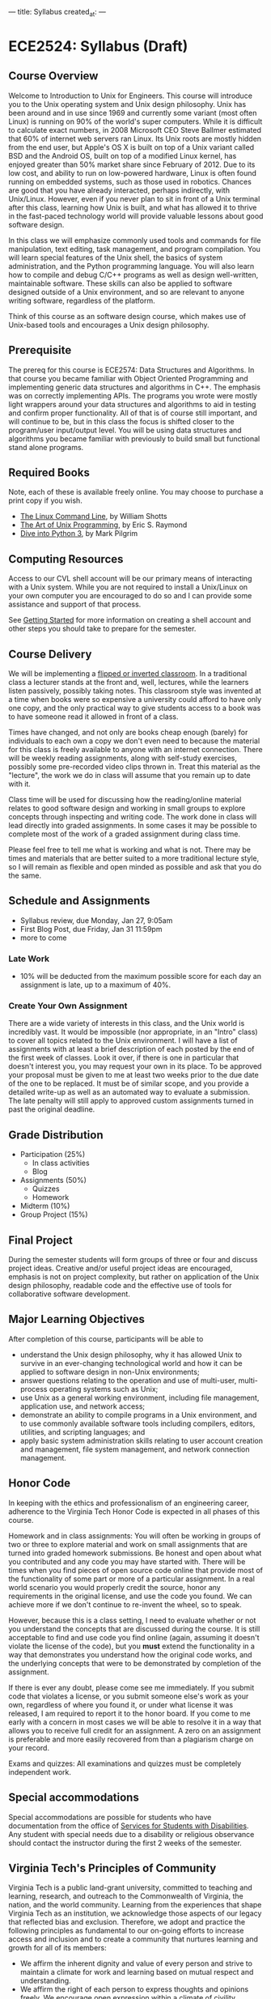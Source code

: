 ---
title: Syllabus
created_at: 
---

* ECE2524: Syllabus (Draft)
** Course Overview
Welcome to Introduction to Unix for Engineers. This course will
introduce you to the Unix operating system and Unix design
philosophy. Unix has been around and in use since 1969 and currently
some variant (most often Linux) is running on 90% of the world's super
computers. While it is difficult to calculate exact numbers, in 2008
Microsoft CEO Steve Ballmer estimated that 60% of internet web servers
ran Linux. Its Unix roots are mostly hidden from the end user, but
Apple's OS X is built on top of a Unix variant called BSD and the
Android OS, built on top of a modified Linux kernel, has enjoyed
greater than 50% market share since February of 2012. Due to its low
cost, and ability to run on low-powered hardware, Linux is often found
running on embedded systems, such as those used in robotics. Chances
are good that you have already interacted, perhaps indirectly, with
Unix/Linux. However, even if you never plan to sit in front of a Unix
terminal after this class, learning how Unix is built, and what has
allowed it to thrive in the fast-paced technology world will provide
valuable lessons about good software design.

In this class we will emphasize commonly used tools and commands for
file manipulation, text editing, task management, and program
compilation. You will learn special features of the Unix shell, the
basics of system administration, and the Python programming
language. You will also learn how to compile and debug C/C++ programs
as well as design well-written, maintainable software. These skills
can also be applied to software designed outside of a Unix
environment, and so are relevant to anyone writing software,
regardless of the platform.

Think of this course as an software design course, which makes use of
Unix-based tools and encourages a Unix design philosophy.

** Prerequisite
   The prereq for this course is ECE2574: Data Structures and
Algorithms. In that course you became familiar with Object Oriented
Programming and implementing generic data structures and algorithms in
C++.  The emphasis was on correctly implementing APIs. The programs
you wrote were mostly light wrappers around your data structures and
algorithms to aid in testing and confirm proper functionality. All of
that is of course still important, and will continue to be, but in
this class the focus is shifted closer to the program/user
input/output level.  You will be using data structures and algorithms
you became familiar with previously to build small but functional
stand alone programs.

** Required Books
   Note, each of these is available freely online. You may choose to
   purchase a print copy if you wish.

   - [[http://linuxcommand.org/tlcl.php][The Linux Command Line]], by William Shotts 
   - [[http://catb.org/esr/writings/taoup/][The Art of Unix Programming]], by Eric S. Raymond
   - [[http://www.diveinto.org/python3/][Dive into Python 3]], by Mark Pilgrim
** Computing Resources
Access to our CVL shell account will be our primary means of
interacting with a Unix system.  While you are not required to install
a Unix/Linux on your own computer you are encouraged to do so and I
can provide some assistance and support of that process.

See [[/getting_started/][Getting Started]] for more information on creating a shell account
and other steps you should take to prepare for the semester.

** Course Delivery
We will be implementing a [[http://www.insidehighered.com/blogs/hack-higher-education/top-ed-tech-trends-2012-flipped-classroom][flipped or inverted classroom]]. In a
traditional class a lecturer stands at the front and, well, lectures,
while the learners listen passively, possibly taking notes.  This
classroom style was invented at a time when books were so expensive a
university could afford to have only one copy, and the only practical
way to give students access to a book was to have someone read it
allowed in front of a class.

Times have changed, and not only are books cheap enough (barely) for
individuals to each own a copy we don't even need to because the
material for this class is freely available to anyone with an internet
connection. There will be weekly reading assignments, along with
self-study exercises, possibly some pre-recorded video clips thrown
in. Treat this material as the "lecture", the work we do in class will
assume that you remain up to date with it.

Class time will be used for discussing how the reading/online material
relates to good software design and working in small groups to explore
concepts through inspecting and writing code. The work done in class
will lead directly into graded assignments. In some cases it may be
possible to complete most of the work of a graded assignment during
class time.

Please feel free to tell me what is working and what is not. There may
be times and materials that are better suited to a more traditional
lecture style, so I will remain as flexible and open minded as
possible and ask that you do the same.

** Schedule and Assignments   
  - Syllabus review, due Monday, Jan 27, 9:05am 
  - First Blog Post, due Friday, Jan 31  11:59pm
  - more to come
*** Late Work
   - 10% will be deducted from the maximum possible score for each day an assignment is late, up to a maximum of 40%.

*** Create Your Own Assignment
   There are a wide variety of interests in this class, and the Unix
   world is incredibly vast.  It would be impossible (nor appropriate,
   in an "Intro" class) to cover all topics related to the Unix
   environment.  I will have a list of assignments with at least a
   brief description of each posted by the end of the first week of
   classes. Look it over, if there is one in particular that doesn't
   interest you, you may request your own in its place. To be approved
   your proposal must be given to me at least two weeks prior to the
   due date of the one to be replaced. It must be of similar scope,
   and you provide a detailed write-up as well as an automated way to
   evaluate a submission. The late penalty will still apply to
   approved custom assignments turned in past the original deadline.
 
** Grade Distribution
- Participation (25%)
  + In class activities
  + Blog
- Assignments (50%)
  + Quizzes
  + Homework

- Midterm (10%)
- Group Project (15%)

** Final Project
   During the semester students will form groups of three or four and
   discuss project ideas. Creative and/or useful project ideas are
   encouraged, emphasis is not on project complexity, but rather on
   application of the Unix design philosophy, readable code and the
   effective use of tools for collaborative software development.

** Major Learning Objectives
After completion of this course, participants will be able to

- understand the Unix design philosophy, why it has allowed Unix to survive in an ever-changing technological world and how it can be applied to software design in non-Unix environments;
- answer questions relating to the operation and use of multi-user, multi-process operating systems such as Unix;
- use Unix as a general working environment, including file management, application use, and network access;
- demonstrate an ability to compile programs in a Unix environment, and to use commonly available software tools including compilers, editors, utilities, and scripting languages; and
- apply basic system administration skills relating to user account creation and management, file system management, and network connection management.

** Honor Code
In keeping with the ethics and professionalism of an engineering
career, adherence to the Virginia Tech Honor Code is expected in all
phases of this course.

Homework and in class assignments: You will often be working in groups
of two or three to explore material and work on small assignments that
are turned into graded homework submissions. Be honest and open about
what you contributed and any code you may have started with.  There
will be times when you find pieces of open source code online that
provide most of the functionality of some part or more of a particular
assignment. In a real world scenario you would properly credit the
source, honor any requirements in the original license, and use the
code you found. We can achieve more if we don't continue to re-invent
the wheel, so to speak.

However, because this is a class setting, I need to evaluate whether
or not you understand the concepts that are discussed during the
course.  It is still acceptable to find and use code you find online
(again, assuming it doesn't violate the license of the code), but
you *must* extend the functionality in a way that demonstrates you
understand how the original code works, and the underlying concepts
that were to be demonstrated by completion of the assignment.

If there is ever any doubt, please come see me immediately. If you
submit code that violates a license, or you submit someone else's work
as your own, regardless of where you found it, or under what license
it was released, I am required to report it to the honor board. If you
come to me early with a concern in most cases we will be able to
resolve it in a way that allows you to receive full credit for an
assignment. A zero on an assignment is preferable and more easily
recovered from than a plagiarism charge on your record.

Exams and quizzes: All examinations and quizzes must be completely
independent work.

** Special accommodations

Special accommodations are possible for students who have
documentation from the office of [[http://www.ssd.vt.edu][Services for Students with
Disabilities]]. Any student with special needs due to a disability or
religious observance should contact the instructor during the first 2
weeks of the semester.

** Virginia Tech's Principles of Community
   Virginia Tech is a public land-grant university, committed to teaching and learning, research, and outreach to the Commonwealth of Virginia, the nation, and the world community. Learning from the experiences that shape Virginia Tech as an institution, we acknowledge those aspects of our legacy that reflected bias and exclusion. Therefore, we adopt and practice the following principles as fundamental to our on-going efforts to increase access and inclusion and to create a community that nurtures learning and growth for all of its members:

   - We affirm the inherent dignity and value of every person and strive to maintain a climate for work and learning based on mutual respect and understanding.
   - We affirm the right of each person to express thoughts and opinions freely. We encourage open expression within a climate of civility, sensitivity, and mutual respect.
   - We affirm the value of human diversity because it enriches our lives and the University. We acknowledge and respect our differences while affirming our common humanity.
   - We reject all forms of prejudice and discrimination, including those based on age, color, disability, gender, national origin, political affiliation, race, religion, sexual orientation, and veteran status. We take individual and collective responsibility for helping to eliminate bias and discrimination and for increasing our own understanding of these issues through education, training, and interaction with others.
   - We pledge our collective commitment to these principles in the spirit of the Virginia Tech motto of Ut Prosim (That I May Serve). (see )

** Safe Zone
Though I am *not* a registered [[http://www.mps.vt.edu/lgbtq/safezone/][Safe Zone]] (I have not completed the
required training to claim that status), it is my goal to provide a
safe, inclusive environment in which to learn. If you are ever made to
feel uncomfortable or unsafe for *any* reason in this class, or any
other, please bring it to my attention. If I am unable to personally
help or resolve an issue I can direct you to someone more capable and
will never divulge anything you tell me in confidence to another party
without your permission, unless required to do so by law.
